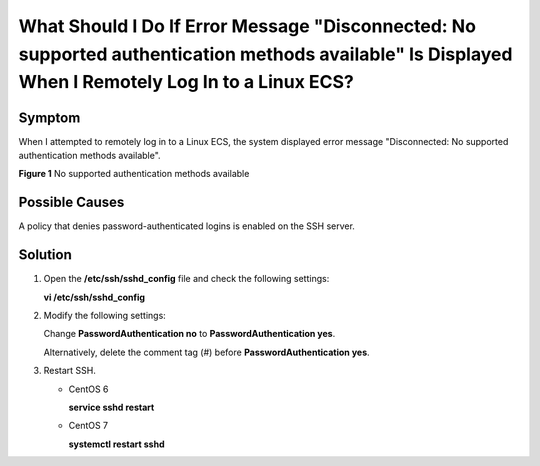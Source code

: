 What Should I Do If Error Message "Disconnected: No supported authentication methods available" Is Displayed When I Remotely Log In to a Linux ECS?
===================================================================================================================================================

Symptom
-------

When I attempted to remotely log in to a Linux ECS, the system displayed error message "Disconnected: No supported authentication methods available".

| **Figure 1** No supported authentication methods available
| |image1|

Possible Causes
---------------

A policy that denies password-authenticated logins is enabled on the SSH server.

Solution
--------

#. Open the **/etc/ssh/sshd_config** file and check the following settings:

   **vi /etc/ssh/sshd_config**

#. Modify the following settings:

   Change **PasswordAuthentication no** to **PasswordAuthentication yes**.

   Alternatively, delete the comment tag (#) before **PasswordAuthentication yes**.

#. Restart SSH.

   -  CentOS 6

      **service sshd restart**

   -  CentOS 7

      **systemctl restart sshd**



.. |image1| image:: /_static/images/en-us_image_0277132897.png
   :class: imgResize

